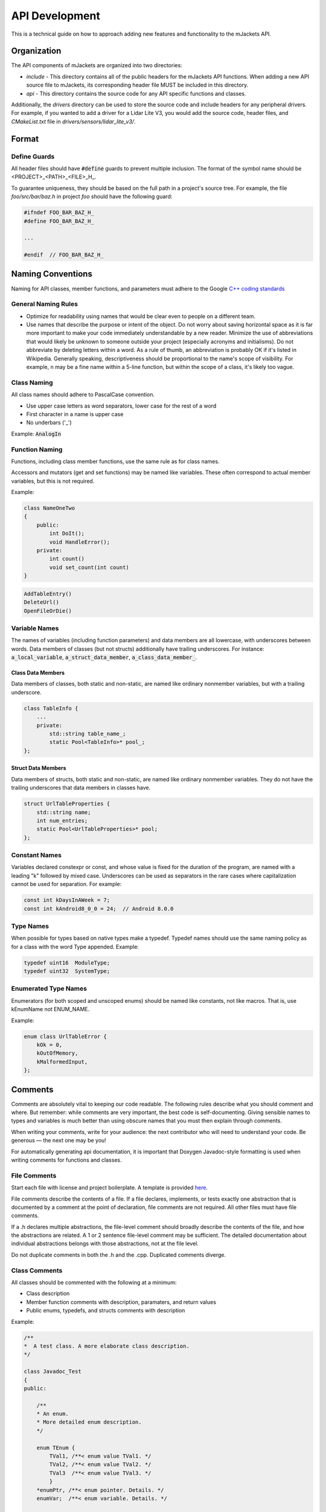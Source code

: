 .. _api-development:

API Development
################

This is a technical guide on how to approach adding new features and functionality
to the mJackets API.

Organization
************

The API components of mJackets are organized into two directories:

- `include` - This directory contains all of the public headers for the
  mJackets API functions. When adding a new API source file to mJackets, its
  corresponding header file MUST be included in this directory.

- `api` - This directory contains the source code for any API specific
  functions and classes.

Additionally, the `drivers` directory can be used to store the source code and
include headers for any peripheral drivers. For example, if you wanted to add
a driver for a Lidar Lite V3, you would add the source code, header files, and
`CMakeList.txt` file in `drivers/sensors/lidar_lite_v3/`.

Format
******

Define Guards
=============
All header files should have :code:`#define` guards to prevent multiple inclusion.
The format of the symbol name should be <PROJECT>_<PATH>_<FILE>_H_.

To guarantee uniqueness, they should be based on the full path in a project's source tree.
For example, the file `foo/src/bar/baz.h` in project `foo` should have the
following guard:

.. code-block:: c++

    #ifndef FOO_BAR_BAZ_H_
    #define FOO_BAR_BAZ_H_

    ...

    #endif  // FOO_BAR_BAZ_H_

Naming Conventions
******************

Naming for API classes, member functions, and parameters must adhere to the Google `C++ coding standards`_

.. _C++ Coding Standards:
   https://google.github.io/styleguide/cppguide.html

General Naming Rules
====================
- Optimize for readability using names that would be clear even to people on a different team.
- Use names that describe the purpose or intent of the object. Do not worry about saving horizontal
  space as it is far more important to make your code immediately understandable by a new reader.
  Minimize the use of abbreviations that would likely be unknown to someone outside your project
  (especially acronyms and initialisms). Do not abbreviate by deleting letters within a word. As
  a rule of thumb, an abbreviation is probably OK if it's listed in Wikipedia. Generally speaking,
  descriptiveness should be proportional to the name's scope of visibility. For example, n may be a
  fine name within a 5-line function, but within the scope of a class, it's likely too vague.

Class Naming
============
All class names should adhere to PascalCase convention.

- Use upper case letters as word separators, lower case for the rest of a word
- First character in a name is upper case
- No underbars ('_')

Example: :code:`AnalogIn`

Function Naming
===============
Functions, including class member functions, use the same rule as for class names.

Accessors and mutators (get and set functions) may be named like variables.
These often correspond to actual member variables, but this is not required.

Example:

.. code-block:: c++

    class NameOneTwo
    {
        public:
            int DoIt();
            void HandleError();
        private:
            int count()
            void set_count(int count)
    }

.. code-block:: c++

    AddTableEntry()
    DeleteUrl()
    OpenFileOrDie()

Variable Names
==============
The names of variables (including function parameters) and data members are all lowercase,
with underscores between words. Data members of classes (but not structs) additionally
have trailing underscores. For instance: :code:`a_local_variable`, :code:`a_struct_data_member`,
:code:`a_class_data_member_`.

Class Data Members
++++++++++++++++++
Data members of classes, both static and non-static, are named like ordinary nonmember variables,
but with a trailing underscore.

.. code-block:: c++

    class TableInfo {
        ...
        private:
            std::string table_name_;
            static Pool<TableInfo>* pool_;
    };

Struct Data Members
+++++++++++++++++++
Data members of structs, both static and non-static, are named like ordinary nonmember variables.
They do not have the trailing underscores that data members in classes have.

.. code-block:: c++

    struct UrlTableProperties {
        std::string name;
        int num_entries;
        static Pool<UrlTableProperties>* pool;
    };

Constant Names
==============
Variables declared constexpr or const, and whose value is fixed for the duration of the program, are
named with a leading "k" followed by mixed case. Underscores can be used as separators in the rare
cases where capitalization cannot be used for separation. For example:

.. code-block:: c++

    const int kDaysInAWeek = 7;
    const int kAndroid8_0_0 = 24;  // Android 8.0.0

Type Names
==========
When possible for types based on native types make a typedef.
Typedef names should use the same naming policy as for a class with the word Type appended.
Example:

.. code-block:: c++

    typedef uint16  ModuleType;
    typedef uint32  SystemType;

Enumerated Type Names
=====================
Enumerators (for both scoped and unscoped enums) should be named like constants, not like macros.
That is, use kEnumName not ENUM_NAME.

Example:

.. code-block:: c++

    enum class UrlTableError {
        kOk = 0,
        kOutOfMemory,
        kMalformedInput,
    };

Comments
********
Comments are absolutely vital to keeping our code readable. The following rules describe
what you should comment and where. But remember: while comments are very important, the
best code is self-documenting. Giving sensible names to types and variables is much better
than using obscure names that you must then explain through comments.

When writing your comments, write for your audience: the next contributor who will need
to understand your code. Be generous — the next one may be you!

For automatically generating api documentation, it is important
that Doxygen Javadoc-style formatting is used when writing comments for functions and classes.

File Comments
=============
Start each file with license and project boilerplate. A template is provided `here
<https://github.com/RoboJackets/mjackets-api/tree/master/docs/contributing/boilerplate_template.txt>`_.

File comments describe the contents of a file. If a file declares, implements, or tests
exactly one abstraction that is documented by a comment at the point of declaration, file
comments are not required. All other files must have file comments.

If a .h declares multiple abstractions, the file-level comment should broadly describe
the contents of the file, and how the abstractions are related. A 1 or 2 sentence
file-level comment may be sufficient. The detailed documentation about individual
abstractions belongs with those abstractions, not at the file level.

Do not duplicate comments in both the .h and the .cpp. Duplicated comments diverge.

Class Comments
==============

All classes should be commented with the following at a minimum:

- Class description
- Member function comments with description, paramaters, and return values
- Public enums, typedefs, and structs comments with description

Example:

.. code-block:: c++

    /**
    *  A test class. A more elaborate class description.
    */

    class Javadoc_Test
    {
    public:

        /**
        * An enum.
        * More detailed enum description.
        */

        enum TEnum {
            TVal1, /**< enum value TVal1. */
            TVal2, /**< enum value TVal2. */
            TVal3  /**< enum value TVal3. */
            }
        *enumPtr, /**< enum pointer. Details. */
        enumVar;  /**< enum variable. Details. */

        /**
        * A constructor.
        * A more elaborate description of the constructor.
        */
        Javadoc_Test();

        /**
        * A destructor.
        * A more elaborate description of the destructor.
        */
        ~Javadoc_Test();

        /**
        * a normal member taking two arguments and returning an integer value.
        * @param a an integer argument.
        * @param s a constant character pointer.
        * @see Javadoc_Test()
        * @see ~Javadoc_Test()
        * @see testMeToo()
        * @see publicVar()
        * @return The test results
        */
        int testMe(int a,const char *s);

        /**
        * A pure virtual member.
        * @see testMe()
        * @param c1 the first argument.
        * @param c2 the second argument.
        */
        virtual void testMeToo(char c1,char c2) = 0;

        /**
        * a public variable.
        * Details.
        */
        int publicVar;

        /**
        * a function variable.
        * Details.
        */
        int (*handler)(int a,int b);
    };

Doxygen Comment Structure
=========================

.. code-block:: c++

    /**
    * A brief history of JavaDoc-style (C-style) comments.
    *
    * This is the typical JavaDoc-style C-style comment. It starts with two
    * asterisks.
    *
    * @param theory Even if there is only one possible unified theory. it is just a
    *               set of rules and equations.
    */
    void cstyle( int theory );

    /*******************************************************************************
    * A brief history of JavaDoc-style (C-style) banner comments.
    *
    * This is the typical JavaDoc-style C-style "banner" comment. It starts with
    * a forward slash followed by some number, n, of asterisks, where n > 2. It's
    * written this way to be more "visible" to developers who are reading the
    * source code.
    *
    * Often, developers are unaware that this is not (by default) a valid Doxygen
    * comment block!
    *
    * However, as long as JAVADOC_BLOCK = YES is added to the Doxyfile, it will
    * work as expected.
    *
    * This style of commenting behaves well with clang-format.
    *
    * @param theory Even if there is only one possible unified theory. it is just a
    *               set of rules and equations.
    ******************************************************************************/
    void javadocBanner( int theory );

JavaDoc Tags
============

+---------------------------------+-------------------------------------------------------------+---------------------------------------+
| Tag & Parameter	              | Usage	                                                    | Applies to                            |
+=================================+=============================================================+=======================================+
| *@author* John Smith            | Describes an author.	                                    | Class, Interface, Enum                |
+---------------------------------+-------------------------------------------------------------+---------------------------------------+
| *@param* name description       |	Describes a method parameter.                               | Method	                            |
+---------------------------------+-------------------------------------------------------------+---------------------------------------+
| *@return* description	          | Describes the return value.	                                | Method	                            |
+---------------------------------+-------------------------------------------------------------+---------------------------------------+
| *@throws* classname description | Describes an exception that may be thrown from this method. | Method	                            |
+---------------------------------+-------------------------------------------------------------+---------------------------------------+
| *@deprecated* description       | Describes an outdated method.                               | Class, Interface, Enum, Field, Method |
+---------------------------------+-------------------------------------------------------------+---------------------------------------+

Example:

.. code-block:: c++

    /*******************************************************************************
    * Validates a chess move.
    *
    * @param fromFile file from which a piece is being moved
    * @param fromRank rank from which a piece is being moved
    * @param toFile   file to which a piece is being moved
    * @param toRank   rank to which a piece is being moved
    * @return            true if the move is valid, otherwise false
    *******************************************************************************/
    boolean isValidMove(int fromFile, int fromRank, int toFile, int toRank) {
        // ...body
    }

    /**
    * Moves a chess piece.
    */
    void doMove(int fromFile, int fromRank, int toFile, int toRank)  {
        // ...body
    }

Including HAL Components
************************

You can directly use HAL components from your API source code without needing include
statements. The `mJackets.hpp` file automatically includes the appropriate HAL
drivers into the project, which are selected by the target device definition in the
build system as well as the HAL configuration file.

You will also need to make sure that the appropriate HAL driver libraries are linked with
the API to ensure that the driver source files, linker and compiler flags, and header files
are imported into the project. This can all be accomplished by adding a single line to the
`CMakeLists.txt` file in the top level mjacket-api directory. For each driver library
you want to link, add a line with the format
:code:`HAL::STM32::${FAMILY}::<your_driver_name>` in the :code:`target_link_libraries`
function. The :code:`${FAMILY}` variable will automatically be populated by the build
system, and ensure the appropriate driver is included for the target device. An example
is shown below for implementation of a few HAL drivers including the ADC, DAC, and GPIO
drivers.

.. code-block:: cmake

    target_link_libraries(API
        HAL::STM32::${FAMILY}
        HAL::STM32::${FAMILY}::ADC
        HAL::STM32::${FAMILY}::CORTEX
        HAL::STM32::${FAMILY}::DAC
        HAL::STM32::${FAMILY}::GPIO
        HAL::STM32::${FAMILY}::RCC
        CMSIS::STM32::${DEVICE}
        STM32::NoSys
    )

The below libraries are required as a bare minimum:

- :code:`HAL::STM32::${FAMILY}`
- :code:`HAL::STM32::${FAMILY}::CORTEX`
- :code:`HAL::STM32::${FAMILY}::RCC`
- :code:`CMSIS::STM32::${DEVICE}`
- :code:`STM32::NoSys`

Peripheral Drivers
******************

As mentioned in the Organization section above, peripheral drivers
should be stored in an appropriate category with the folder structure
being `drivers/<category>/<driver_name>/`. Under that directory you
will need three files at a minimum.

- C++ source code file
- C++ header file
- CMakeList.txt build system file

The build system will generate a library for each driver. A driver can
be included in an API function or application code by including the
driver header file and linking with the library in the appropriate
API or application CMakeLists.txt file. For example, if you want to use
a Lidar Lite V3 driver in your application code, your application
CMakeList.txt file would need to include the following:

.. code-block:: c++

    find_package(DRIVERS COMPONENTS SENSORS REQUIRED)

    ...

    target_link_libraries(myProject
        DRIVERS::SENSORS::LIDAR_LITE_V3
    )

The CMakeLists.txt file in the driver directory will need to have the
following components to ensure compatability with the build system:

.. code-block:: cmake

    add_library(DRIVERS::<CATEGORY>::<DRIVER_NAME> INTERFACE IMPORTED
        <LIST_SOURCE_FILES_HERE>
    )

    target_include_directories(DRIVERS::<CATEGORY>::<DRIVER_NAME> INTERFACE
        .
    )

Additionally, if any HAL drivers or API functions are used, they will need
to be linked with the peripheral driver using:

.. code-block:: cmake

    target_link_libraries(DRIVERS::<CATEGORY>::<DRIVER_NAME> INTERFACE
        <Libraries_To_Link>
    )
